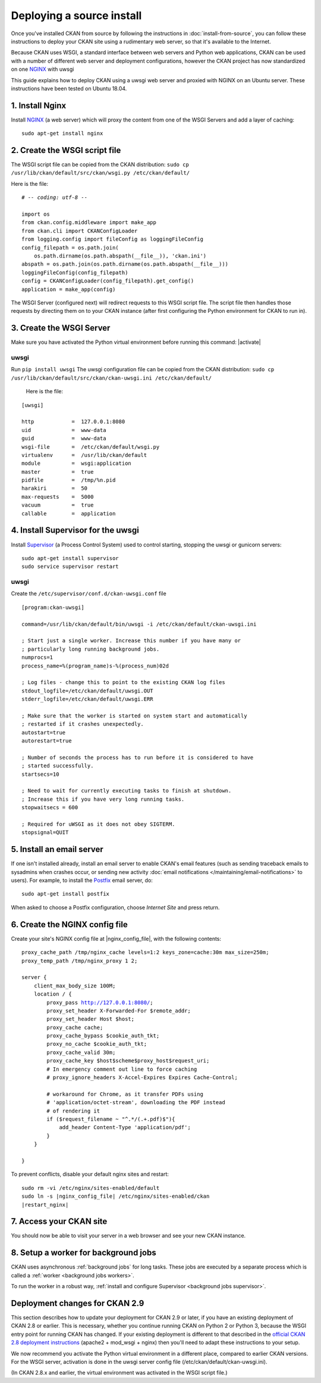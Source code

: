 ==========================
Deploying a source install
==========================

Once you've installed CKAN from source by following the instructions in
:doc:`install-from-source`, you can follow these instructions to deploy
your CKAN site using a rudimentary web server, so that it's available
to the Internet.

Because CKAN uses WSGI, a standard interface between web servers and Python web
applications, CKAN can be used with a number of different web server and
deployment configurations, however the CKAN project has now standardized on one NGINX_ with uwsgi

.. _uwsgi: https://uwsgi-docs.readthedocs.io/en/latest/
.. _NGINX: http://nginx.org/
.. _Supervisor: http://http://supervisord.org/

This guide explains how to deploy CKAN using a uwsgi web server and proxied
with NGINX on an Ubuntu server. These instructions have been tested on Ubuntu
18.04.


----------------
1. Install Nginx
----------------

Install NGINX_ (a web server) which will proxy the content from one of the WSGI Servers 
and add a layer of caching::

    sudo apt-get install nginx


.. _create-wsgi-script-file:

------------------------------
2. Create the WSGI script file
------------------------------

The WSGI script file can be copied from the CKAN distribution:
``sudo cp /usr/lib/ckan/default/src/ckan/wsgi.py /etc/ckan/default/``

Here is the file:

.. parsed-literal::

    # -*- coding: utf-8 -*-

    import os
    from ckan.config.middleware import make_app
    from ckan.cli import CKANConfigLoader
    from logging.config import fileConfig as loggingFileConfig
    config_filepath = os.path.join(
        os.path.dirname(os.path.abspath(__file__)), 'ckan.ini')
    abspath = os.path.join(os.path.dirname(os.path.abspath(__file__)))
    loggingFileConfig(config_filepath)
    config = CKANConfigLoader(config_filepath).get_config()
    application = make_app(config)


The WSGI Server (configured next) will redirect requests to this
WSGI script file. The script file then handles those requests by directing them
on to your CKAN instance (after first configuring the Python environment for
CKAN to run in).


-------------------------
3. Create the WSGI Server
-------------------------

Make sure you have activated the Python virtual environment before running this command:  |activate|

uwsgi
-----

Run ``pip install uwsgi``
The uwsgi configuration file can be copied from the CKAN distribution:
``sudo cp /usr/lib/ckan/default/src/ckan/ckan-uwsgi.ini /etc/ckan/default/``

 Here is the file:

.. parsed-literal::
    [uwsgi]

    http            =  127.0.0.1:8080
    uid             =  www-data
    guid            =  www-data
    wsgi-file       =  /etc/ckan/default/wsgi.py
    virtualenv      =  /usr/lib/ckan/default
    module          =  wsgi:application
    master          =  true
    pidfile         =  /tmp/%n.pid
    harakiri        =  50
    max-requests    =  5000
    vacuum          =  true
    callable        =  application  


-----------------------------------
4. Install Supervisor for the uwsgi
-----------------------------------

Install Supervisor_ (a Process Control System) used to control starting, stopping the 
uwsgi or gunicorn servers::

  sudo apt-get install supervisor
  sudo service supervisor restart

uwsgi
-----

Create the  ``/etc/supervisor/conf.d/ckan-uwsgi.conf`` file

.. parsed-literal::

    [program:ckan-uwsgi]

    command=/usr/lib/ckan/default/bin/uwsgi -i /etc/ckan/default/ckan-uwsgi.ini

    ; Start just a single worker. Increase this number if you have many or
    ; particularly long running background jobs.
    numprocs=1
    process_name=%(program_name)s-%(process_num)02d

    ; Log files - change this to point to the existing CKAN log files
    stdout_logfile=/etc/ckan/default/uwsgi.OUT
    stderr_logfile=/etc/ckan/default/uwsgi.ERR

    ; Make sure that the worker is started on system start and automatically
    ; restarted if it crashes unexpectedly.
    autostart=true
    autorestart=true

    ; Number of seconds the process has to run before it is considered to have
    ; started successfully.
    startsecs=10

    ; Need to wait for currently executing tasks to finish at shutdown.
    ; Increase this if you have very long running tasks.
    stopwaitsecs = 600

    ; Required for uWSGI as it does not obey SIGTERM.
    stopsignal=QUIT
    

--------------------------
5. Install an email server
--------------------------

If one isn't installed already, install an email server to enable CKAN's email
features (such as sending traceback emails to sysadmins when crashes occur, or
sending new activity :doc:`email notifications </maintaining/email-notifications>`
to users). For example, to install the `Postfix <http://www.postfix.org/>`_
email server, do::

    sudo apt-get install postfix

When asked to choose a Postfix configuration, choose *Internet Site* and press
return.



-------------------------------
6. Create the NGINX config file
-------------------------------

Create your site's NGINX config file at |nginx_config_file|, with the
following contents:

.. parsed-literal::

    proxy_cache_path /tmp/nginx_cache levels=1:2 keys_zone=cache:30m max_size=250m;
    proxy_temp_path /tmp/nginx_proxy 1 2;

    server {
        client_max_body_size 100M;
        location / {
            proxy_pass http://127.0.0.1:8080/;
            proxy_set_header X-Forwarded-For $remote_addr;
            proxy_set_header Host $host;
            proxy_cache cache;
            proxy_cache_bypass $cookie_auth_tkt;
            proxy_no_cache $cookie_auth_tkt;
            proxy_cache_valid 30m;
            proxy_cache_key $host$scheme$proxy_host$request_uri;
            # In emergency comment out line to force caching
            # proxy_ignore_headers X-Accel-Expires Expires Cache-Control;

            # workaround for Chrome, as it transfer PDFs using
            # 'application/octet-stream', downloading the PDF instead
            # of rendering it
            if ($request_filename ~ "^.*/(.+\.pdf)$"){
                add_header Content-Type 'application/pdf';
            }
        }

    }


To prevent conflicts, disable your default nginx sites and restart:

.. parsed-literal::

    sudo rm -vi /etc/nginx/sites-enabled/default
    sudo ln -s |nginx_config_file| /etc/nginx/sites-enabled/ckan
    |restart_nginx|

------------------------
7. Access your CKAN site
------------------------


You should now be able to visit your server in a web browser and see your new
CKAN instance.


--------------------------------------
8. Setup a worker for background jobs
--------------------------------------
CKAN uses asynchronous :ref:`background jobs` for long tasks. These jobs are
executed by a separate process which is called a :ref:`worker <background jobs
workers>`.

To run the worker in a robust way, :ref:`install and configure Supervisor
<background jobs supervisor>`.



.. _deployment-changes-for-ckan-2.9:

-------------------------------
Deployment changes for CKAN 2.9
-------------------------------

This section describes how to update your deployment for CKAN 2.9 or later, if
you have an existing deployment of CKAN 2.8 or earlier. This is necessary,
whether you continue running CKAN on Python 2 or Python 3, because the WSGI
entry point for running CKAN has changed. If your existing deployment is
different to that described in the `official CKAN 2.8 deployment instructions
<https://docs.ckan.org/en/2.8/maintaining/installing/deployment.html>`_
(apache2 + mod_wsgi + nginx) then you'll need to adapt these instructions to
your setup.

We now recommend you activate the Python virtual environment in a different
place, compared to earlier CKAN versions. For the WSGI server, activation is done 
in the uwsgi server config file (/etc/ckan/default/ckan-uwsgi.ini).

(In CKAN 2.8.x and earlier, the virtual environment was activated in the WSGI
script file.)

